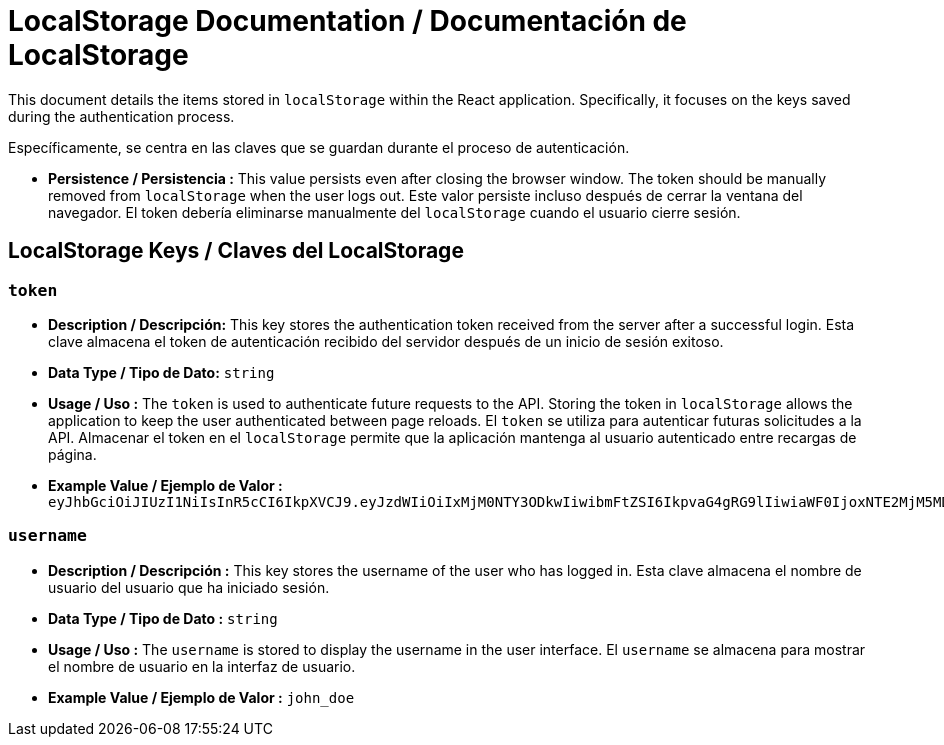 = LocalStorage Documentation / Documentación de LocalStorage

[role="strong"]
This document details the items stored in `localStorage` within the React application. Specifically, it focuses on the keys saved during the authentication process.

Específicamente, se centra en las claves que se guardan durante el proceso de autenticación.

* **Persistence / Persistencia :**  
  This value persists even after closing the browser window. The token should be manually removed from `localStorage` when the user logs out.
  Este valor persiste incluso después de cerrar la ventana del navegador. El token debería eliminarse manualmente del `localStorage` cuando el usuario cierre sesión.  


== LocalStorage Keys / Claves del LocalStorage 

=== `token`
* ** Description / Descripción:**  
  This key stores the authentication token received from the server after a successful login.
  Esta clave almacena el token de autenticación recibido del servidor después de un inicio de sesión exitoso.  


* ** Data Type / Tipo de Dato:**  
  `string`

* **Usage / Uso :**  
  The `token` is used to authenticate future requests to the API. Storing the token in `localStorage` allows the application to keep the user authenticated between page reloads.
  El `token` se utiliza para autenticar futuras solicitudes a la API. Almacenar el token en el `localStorage` permite que la aplicación mantenga al usuario autenticado entre recargas de página.  
 
* **Example Value / Ejemplo de Valor :**  
  `eyJhbGciOiJIUzI1NiIsInR5cCI6IkpXVCJ9.eyJzdWIiOiIxMjM0NTY3ODkwIiwibmFtZSI6IkpvaG4gRG9lIiwiaWF0IjoxNTE2MjM5MDIyfQ.SflKxwRJSMeKKF2QT4fwpMeJf36POk6yJV_adQssw5c`

=== `username`
* **Description / Descripción :**  
  This key stores the username of the user who has logged in.
  Esta clave almacena el nombre de usuario del usuario que ha iniciado sesión.  

* **Data Type / Tipo de Dato :**  
  `string`

* **Usage / Uso :**  
  The `username` is stored to display the username in the user interface.
  El `username` se almacena para mostrar el nombre de usuario en la interfaz de usuario.  
  
* **Example Value / Ejemplo de Valor :**  
  `john_doe`
